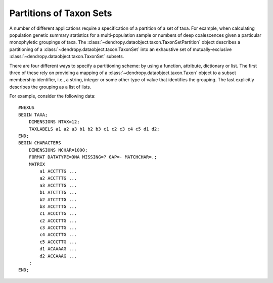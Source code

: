 ************************
Partitions of Taxon Sets
************************

A number of different applications require a specification of a partition of a set of taxa.
For example, when calculating population genetic summary statistics for a multi-population sample or numbers of deep coalescences given a particular monophyletic groupings of taxa.
The :class:`~dendropy.dataobject.taxon.TaxonSetPartition` object describes a partitioning of a :class:`~dendropy.dataobject.taxon.TaxonSet` into an exhaustive set of mutually-exclusive :class:`~dendropy.dataobject.taxon.TaxonSet` subsets.

There are four different ways to specify a partitioning scheme: by using a function, attribute, dictionary or list.
The first three of these rely on providing a mapping of a :class:`~dendropy.dataobject.taxon.Taxon` object to a subset membership identifier, i.e., a string, integer or some other type of value that identifies the grouping. The last explicitly describes the grouping as a list of lists.

For example, consider the following data:

.. parsed-literal::

    #NEXUS
    BEGIN TAXA;
        DIMENSIONS NTAX=12;
        TAXLABELS a1 a2 a3 b1 b2 b3 c1 c2 c3 c4 c5 d1 d2;
    END;
    BEGIN CHARACTERS
        DIMENSIONS NCHAR=1000;
        FORMAT DATATYPE=DNA MISSING=? GAP=- MATCHCHAR=.;
        MATRIX
            a1 ACCTTTG ...
            a2 ACCTTTG ...
            a3 ACCTTTG ...
            b1 ATCTTTG ...
            b2 ATCTTTG ...
            b3 ACCTTTG ...
            c1 ACCCTTG ...
            c2 ACCCTTG ...
            c3 ACCCTTG ...
            c4 ACCCTTG ...
            c5 ACCCTTG ...
            d1 ACAAAAG ...
            d2 ACCAAAG ...
        ;
    END;



